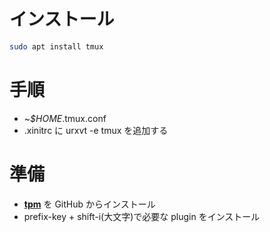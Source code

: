 * インストール
#+begin_src bash 
sudo apt install tmux
#+end_src

* 手順
- ~/$HOME/.tmux.conf
- .xinitrc に urxvt -e tmux を追加する

* 準備

- *[[https://github.com/tmux-plugins/tpm][tpm]]* を GitHub からインストール
- prefix-key + shift-i(大文字)で必要な plugin をインストール

